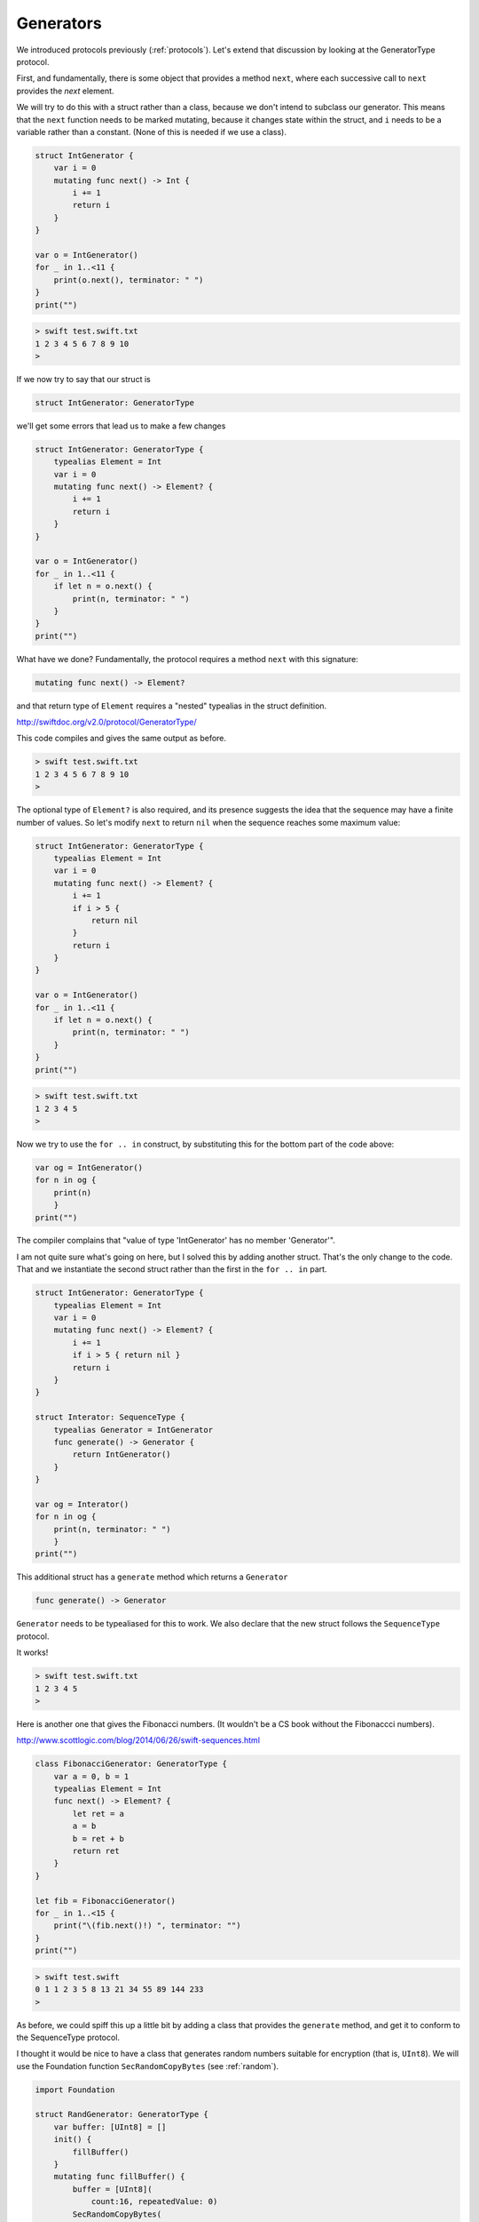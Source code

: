 .. _generators:

##########
Generators
##########

We introduced protocols previously (:ref:`protocols`).  Let's extend that discussion by looking at the GeneratorType protocol.

First, and fundamentally, there is some object that provides a method ``next``, where each successive call to ``next`` provides the *next* element.

We will try to do this with a struct rather than a class, because we don't intend to subclass our generator.  This means that the ``next`` function needs to be marked mutating, because it changes state within the struct, and ``i`` needs to be a variable rather than a constant.  (None of this is needed if we use a class).

.. sourcecode:: bash

    struct IntGenerator {
        var i = 0
        mutating func next() -> Int {
            i += 1
            return i
        }
    }

    var o = IntGenerator()
    for _ in 1..<11 { 
        print(o.next(), terminator: " ")
    }
    print("")
    
.. sourcecode:: bash

    > swift test.swift.txt 
    1 2 3 4 5 6 7 8 9 10 
    >

If we now try to say that our struct is

.. sourcecode:: bash

    struct IntGenerator: GeneratorType
    
we'll get some errors that lead us to make a few changes

.. sourcecode:: bash

    struct IntGenerator: GeneratorType {
        typealias Element = Int
        var i = 0
        mutating func next() -> Element? {
            i += 1
            return i
        }
    }

    var o = IntGenerator()
    for _ in 1..<11 { 
        if let n = o.next() {
            print(n, terminator: " ")
        }
    }
    print("")

What have we done?  Fundamentally, the protocol requires a method ``next`` with this signature:

.. sourcecode:: bash

    mutating func next() -> Element?

and that return type of ``Element`` requires a "nested" typealias in the struct definition.

http://swiftdoc.org/v2.0/protocol/GeneratorType/

This code compiles and gives the same output as before.

.. sourcecode:: bash

    > swift test.swift.txt 
    1 2 3 4 5 6 7 8 9 10 
    >

The optional type of ``Element?`` is also required, and its presence suggests the idea that the sequence may have a finite number of values.  So let's modify ``next`` to return ``nil`` when the sequence reaches some maximum value:

.. sourcecode:: bash

    struct IntGenerator: GeneratorType {
        typealias Element = Int
        var i = 0
        mutating func next() -> Element? {
            i += 1
            if i > 5 {
                return nil
            }
            return i
        }
    }

    var o = IntGenerator()
    for _ in 1..<11 { 
        if let n = o.next() {
            print(n, terminator: " ")
        }
    }
    print("")

.. sourcecode:: bash

    > swift test.swift.txt 
    1 2 3 4 5 
    >

Now we try to use the ``for .. in`` construct, by substituting this for the bottom part of the code above:

.. sourcecode:: bash

    var og = IntGenerator()
    for n in og { 
        print(n)
        }
    print("")

The compiler complains that "value of type 'IntGenerator' has no member 'Generator'".  

I am not quite sure what's going on here, but I solved this by adding another struct.  That's the only change to the code.  That and we instantiate the second struct rather than the first in the ``for .. in`` part.

.. sourcecode:: bash

    struct IntGenerator: GeneratorType {
        typealias Element = Int
        var i = 0
        mutating func next() -> Element? {
            i += 1
            if i > 5 { return nil }
            return i
        }
    }

    struct Interator: SequenceType {
        typealias Generator = IntGenerator
        func generate() -> Generator {
            return IntGenerator()
        }
    }

    var og = Interator()
    for n in og { 
        print(n, terminator: " ")
        }
    print("")

This additional struct has a ``generate`` method which returns a ``Generator``

.. sourcecode:: bash

    func generate() -> Generator

``Generator`` needs to be typealiased for this to work.  We also declare that the new struct follows the ``SequenceType`` protocol.

It works!

.. sourcecode:: bash

    > swift test.swift.txt 
    1 2 3 4 5 
    >

Here is another one that gives the Fibonacci numbers.  (It wouldn't be a CS book without the Fibonaccci numbers).
    
http://www.scottlogic.com/blog/2014/06/26/swift-sequences.html
    
.. sourcecode:: bash

    class FibonacciGenerator: GeneratorType {
        var a = 0, b = 1
        typealias Element = Int
        func next() -> Element? {
            let ret = a
            a = b
            b = ret + b
            return ret 
        }
    }

    let fib = FibonacciGenerator()
    for _ in 1..<15 {
        print("\(fib.next()!) ", terminator: "")
    }
    print("")
    
.. sourcecode:: bash    
    
    > swift test.swift
    0 1 1 2 3 5 8 13 21 34 55 89 144 233 
    >
    
As before, we could spiff this up a little bit by adding a class that provides the ``generate`` method, and get it to conform to the SequenceType protocol.

I thought it would be nice to have a class that generates random numbers suitable for encryption (that is, ``UInt8``).  We will use the Foundation function ``SecRandomCopyBytes`` (see :ref:`random`).

.. sourcecode:: bash

    import Foundation

    struct RandGenerator: GeneratorType {
        var buffer: [UInt8] = []
        init() {
            fillBuffer()
        }
        mutating func fillBuffer() {
            buffer = [UInt8](
                count:16, repeatedValue: 0)
            SecRandomCopyBytes(
                kSecRandomDefault, 16, &buffer)
        }
        mutating func next() -> UInt8? {
            if buffer.isEmpty {  fillBuffer() }
            return buffer.removeFirst()
        }
    }

    var r = RandGenerator()
    for _ in 1..<9 { 
        if let n = r.next() {
            print(n, terminator: " ")
        }
    }
    print("")

.. sourcecode:: bash

    > swift test.swift.txt 
    119 15 188 0 228 165 37 
    >

Of course, it needs to be hooked up to an encryption routine that takes a string and a key and returns the encrypted text.

